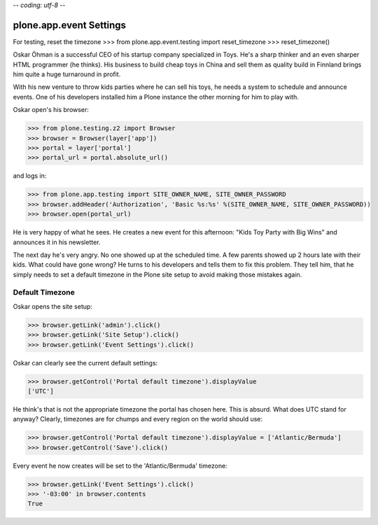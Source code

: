 -*- coding: utf-8 -*-

==========================
 plone.app.event Settings
==========================

For testing, reset the timezone
>>> from plone.app.event.testing import reset_timezone
>>> reset_timezone()

Oskar Öhman is a successful CEO of his startup company specialized in
Toys. He's a sharp thinker and an even sharper HTML programmer (he
thinks). His business to build cheap toys in China and sell them as
quality build in Finnland brings him quite a huge turnaround in profit.

With his new venture to throw kids parties where he can sell his toys,
he needs a system to schedule and announce events. One of his developers
installed him a Plone instance the other morning for him to play with.

Oskar open's his browser:

>>> from plone.testing.z2 import Browser
>>> browser = Browser(layer['app'])
>>> portal = layer['portal']
>>> portal_url = portal.absolute_url()

and logs in:

>>> from plone.app.testing import SITE_OWNER_NAME, SITE_OWNER_PASSWORD
>>> browser.addHeader('Authorization', 'Basic %s:%s' %(SITE_OWNER_NAME, SITE_OWNER_PASSWORD))
>>> browser.open(portal_url)

He is very happy of what he sees. He creates a new event for this
afternoon: "Kids Toy Party with Big Wins" and announces it in his
newsletter.

The next day he's very angry. No one showed up at the scheduled time.
A few parents showed up 2 hours late with their kids. What could have
gone wrong? He turns to his developers and tells them to fix this
problem. They tell him, that he simply needs to set a default timezone
in the Plone site setup to avoid making those mistakes again.

Default Timezone
----------------

Oskar opens the site setup:

>>> browser.getLink('admin').click()
>>> browser.getLink('Site Setup').click()
>>> browser.getLink('Event Settings').click()

Oskar can clearly see the current default settings:

>>> browser.getControl('Portal default timezone').displayValue
['UTC']

He think's that is not the appropriate timezone the portal has chosen
here. This is absurd. What does UTC stand for anyway? Clearly, timezones
are for chumps and every region on the world should use:

>>> browser.getControl('Portal default timezone').displayValue = ['Atlantic/Bermuda']
>>> browser.getControl('Save').click()

Every event he now creates will be set to the 'Atlantic/Bermuda'
timezone:

>>> browser.getLink('Event Settings').click()
>>> '-03:00' in browser.contents
True
